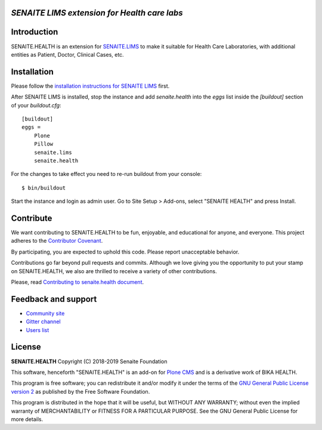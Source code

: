 .. figure:: https://raw.githubusercontent.com/senaite/senaite.health/master/static/senaite-health-logo.png
   :width: 500px
   :alt: senaite.health
   :align: center


*SENAITE LIMS extension for Health care labs*
=============================================

.. image:: https://img.shields.io/pypi/v/senaite.health.svg?style=flat-square
    :target: https://pypi.python.org/pypi/senaite.health

.. image:: https://img.shields.io/github/issues-pr/senaite/senaite.health.svg?style=flat-square
    :target: https://github.com/seniate/senaite.health/pulls

.. image:: https://img.shields.io/github/issues/senaite/senaite.health.svg?style=flat-square
    :target: https://github.com/senaite/senaite.health/issues

.. image:: https://img.shields.io/github/contributors/senaite/senaite.health.svg?style=flat-square
    :target: https://github.com/senaite/senaite.health/blob/master/CONTRIBUTORS.rst

.. image:: https://img.shields.io/badge/Built%20with-%E2%9D%A4-red.svg
   :target: https://github.com/senaite/senaite.health

.. image:: https://img.shields.io/badge/Made%20for%20SENAITE-%E2%AC%A1-lightgrey.svg
   :target: https://www.senaite.com


Introduction
============

SENAITE.HEALTH is an extension for `SENAITE.LIMS
<https://github.com/senaite/senaite.lims>`_ to make it suitable for Health Care
Laboratories, with additional entities as Patient, Doctor, Clinical Cases, etc.


Installation
============

Please follow the `installation instructions for SENAITE LIMS
<https://github.com/senaite/senaite.lims#installation>`_ first.

After SENAITE LIMS is installed, stop the instance and add `senaite.health`
into the `eggs` list inside the `[buildout]` section of your `buildout.cfg`::

   [buildout]
   eggs =
       Plone
       Pillow
       senaite.lims
       senaite.health

For the changes to take effect you need to re-run buildout from your console::

   $ bin/buildout

Start the instance and login as admin user. Go to Site Setup > Add-ons, select
"SENAITE HEALTH" and press Install.


Contribute
==========

We want contributing to SENAITE.HEALTH to be fun, enjoyable, and educational for
anyone, and everyone. This project adheres to the `Contributor Covenant
<https://github.com/senaite/senaite.health/blob/master/CODE_OF_CONDUCT.md>`_.

By participating, you are expected to uphold this code. Please report
unacceptable behavior.

Contributions go far beyond pull requests and commits. Although we love giving
you the opportunity to put your stamp on SENAITE.HEALTH, we also are thrilled to
receive a variety of other contributions.

Please, read `Contributing to senaite.health document
<https://github.com/senaite/senaite.health/blob/master/CONTRIBUTING.md>`_.


Feedback and support
====================

* `Community site <https://community.senaite.org/>`_
* `Gitter channel <https://gitter.im/senaite/Lobby>`_
* `Users list <https://sourceforge.net/projects/senaite/lists/senaite-users>`_


License
=======

**SENAITE.HEALTH** Copyright (C) 2018-2019 Senaite Foundation

This software, henceforth "SENAITE.HEALTH" is an add-on for
`Plone CMS <https://plone.org/>`_ and is a derivative work of BIKA HEALTH.

This program is free software; you can redistribute it and/or modify it under
the terms of the `GNU General Public License version 2
<https://github.com/senaite/senaite.core/blob/master/LICENSE>`_ as published by
the Free Software Foundation.

This program is distributed in the hope that it will be useful,
but WITHOUT ANY WARRANTY; without even the implied warranty of
MERCHANTABILITY or FITNESS FOR A PARTICULAR PURPOSE. See the
GNU General Public License for more details.
